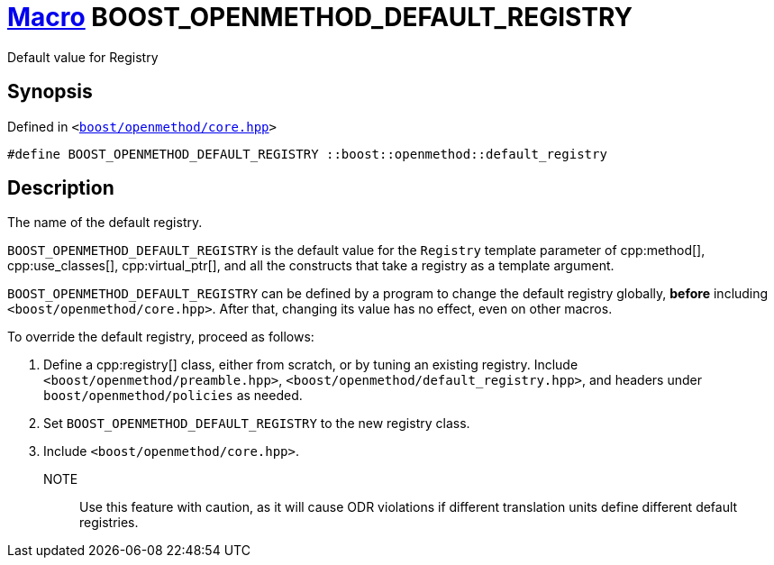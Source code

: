 = xref:macros.adoc[Macro]&nbsp;BOOST_OPENMETHOD_DEFAULT_REGISTRY

Default value for Registry

== Synopsis

Defined in `&lt;https://www.github.com/boostorg/openmethod/blob/develop/include/boost/openmethod/core.hpp#L27[boost&sol;openmethod&sol;core&period;hpp]&gt;`

```cpp
#define BOOST_OPENMETHOD_DEFAULT_REGISTRY ::boost::openmethod::default_registry
```

== Description

The name of the default registry.

`BOOST_OPENMETHOD_DEFAULT_REGISTRY` is the default value for the `Registry`
template parameter of cpp:method[], cpp:use_classes[], cpp:virtual_ptr[], and
all the constructs that take a registry as a template argument.

`BOOST_OPENMETHOD_DEFAULT_REGISTRY` can be defined by a program to change the
default registry globally, *before* including `<boost/openmethod/core.hpp>`. After that, changing its value has no effect, even on other macros.

To override the default registry, proceed as follows:

1. Define a cpp:registry[] class, either from scratch, or by tuning an existing
registry. Include `<boost/openmethod/preamble.hpp>`,
`<boost/openmethod/default_registry.hpp>`, and headers under
`boost/openmethod/policies` as needed.

2. Set `BOOST_OPENMETHOD_DEFAULT_REGISTRY` to the new registry class.

3. Include `<boost/openmethod/core.hpp>`.

NOTE;; Use this feature with caution, as it will cause ODR violations if
different translation units define different default registries.
